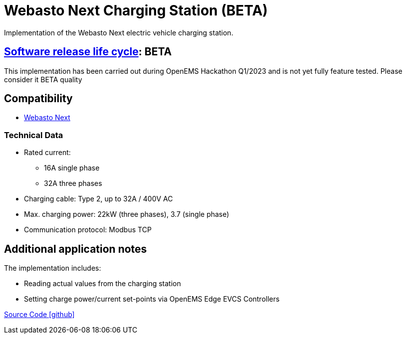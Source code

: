 = Webasto Next Charging Station (BETA)

Implementation of the Webasto Next electric vehicle charging station.

== https://en.wikipedia.org/wiki/Software_release_life_cycle[Software release life cycle]: BETA

This implementation has been carried out during OpenEMS Hackathon Q1/2023 and is not yet fully feature tested. Please consider it BETA quality

== Compatibility

** https://charging.webasto.com/de-de/products/webasto-next/[Webasto Next]

=== Technical Data

* Rated current:
** 16A single phase
** 32A three phases
* Charging cable: Type 2, up to 32A / 400V AC
* Max. charging power: 22kW (three phases), 3.7 (single phase)
* Communication protocol: Modbus TCP

== Additional application notes

The implementation includes:

** Reading actual values from the charging station
** Setting charge power/current set-points via OpenEMS Edge EVCS Controllers

https://github.com/OpenEMS/openems/tree/develop/io.openems.edge.evcs.wabsto.next[Source Code icon:github[]]